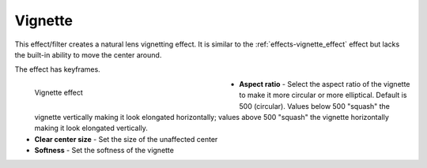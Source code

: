.. meta::

   :description: Do your first steps with Kdenlive video editor, using vignette effect
   :keywords: KDE, Kdenlive, video editor, help, learn, easy, effects, filter, video effects, generate, vignette

   :authors: - Bernd Jordan (https://discuss.kde.org/u/berndmj)

   :license: Creative Commons License SA 4.0


.. _effects-vignette:

Vignette
========

This effect/filter creates a natural lens vignetting effect. It is similar to the :ref:`effects-vignette_effect` effect but lacks the built-in ability to move the center around.

The effect has keyframes.

.. figure:: /images/effects_and_compositions/kdenlive2304_effects-vignette.webp
   :width: 400px
   :figwidth: 400px
   :align: left
   :alt: kdenlive2304_effects-vignette

   Vignette effect

* **Aspect ratio** - Select the aspect ratio of the vignette to make it more circular or more elliptical. Default is 500 (circular). Values below 500 "squash" the vignette vertically making it look elongated horizontally; values above 500 "squash" the vignette horizontally making it look elongated vertically.

* **Clear center size** - Set the size of the unaffected center

* **Softness** - Set the softness of the vignette
